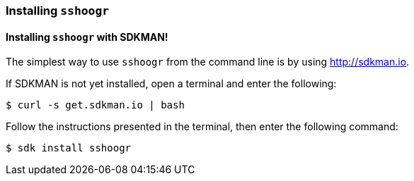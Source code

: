 === Installing `sshoogr`

==== Installing `sshoogr` with SDKMAN!

The simplest way to use `sshoogr` from the command line is by using http://sdkman.io.

If SDKMAN is not yet installed, open a terminal and enter the following:

`$ curl -s get.sdkman.io | bash`

Follow the instructions presented in the terminal, then enter the following command:

`$ sdk install sshoogr`

